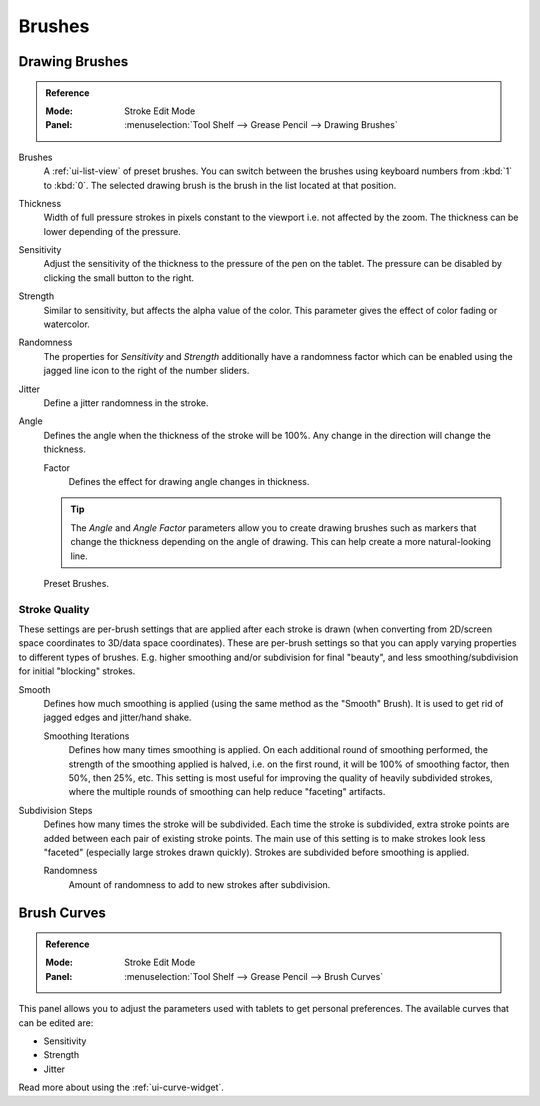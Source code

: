 .. _bpy.types.GPencilBrush:

*******
Brushes
*******

Drawing Brushes
===============

.. admonition:: Reference
   :class: refbox

   :Mode:      Stroke Edit Mode
   :Panel:     :menuselection:`Tool Shelf --> Grease Pencil --> Drawing Brushes`

Brushes
   A :ref:`ui-list-view` of preset brushes.
   You can switch between the brushes using keyboard numbers from :kbd:`1` to :kbd:`0`.
   The selected drawing brush is the brush in the list located at that position.
Thickness
   Width of full pressure strokes in pixels constant to the viewport i.e. not affected by the zoom.
   The thickness can be lower depending of the pressure.
Sensitivity
   Adjust the sensitivity of the thickness to the pressure of the pen on the tablet.
   The pressure can be disabled by clicking the small button to the right.
Strength
   Similar to sensitivity, but affects the alpha value of the color.
   This parameter gives the effect of color fading or watercolor.
Randomness
   The properties for *Sensitivity* and *Strength* additionally have a randomness factor which
   can be enabled using the jagged line icon to the right of the number sliders.

Jitter
   Define a jitter randomness in the stroke.
Angle
   Defines the angle when the thickness of the stroke will be 100%.
   Any change in the direction will change the thickness.

   Factor
      Defines the effect for drawing angle changes in thickness.

   .. tip::

      The *Angle* and *Angle Factor* parameters allow you to create drawing brushes such as markers
      that change the thickness depending on the angle of drawing.
      This can help create a more natural-looking line.

.. figure:: /images/interface_grease-pencil_drawing_brushes_presets.png

   Preset Brushes.


Stroke Quality
--------------

These settings are per-brush settings that are applied after each stroke is drawn
(when converting from 2D/screen space coordinates to 3D/data space coordinates).
These are per-brush settings so that you can apply varying properties to different types of brushes.
E.g. higher smoothing and/or subdivision for final "beauty",
and less smoothing/subdivision for initial "blocking" strokes.

Smooth
   Defines how much smoothing is applied (using the same method as the "Smooth" Brush).
   It is used to get rid of jagged edges and jitter/hand shake.

   Smoothing Iterations
      Defines how many times smoothing is applied. On each additional round of smoothing performed,
      the strength of the smoothing applied is halved,
      i.e. on the first round, it will be 100% of smoothing factor, then 50%, then 25%, etc.
      This setting is most useful for improving the quality of heavily subdivided strokes,
      where the multiple rounds of smoothing can help reduce "faceting" artifacts.

Subdivision Steps
   Defines how many times the stroke will be subdivided.
   Each time the stroke is subdivided, extra stroke points are added between each pair of existing stroke points.
   The main use of this setting is to make strokes look less "faceted" (especially large strokes drawn quickly).
   Strokes are subdivided before smoothing is applied.

   Randomness
      Amount of randomness to add to new strokes after subdivision.


Brush Curves
============

.. admonition:: Reference
   :class: refbox

   :Mode:      Stroke Edit Mode
   :Panel:     :menuselection:`Tool Shelf --> Grease Pencil --> Brush Curves`

This panel allows you to adjust the parameters used with tablets to get personal preferences.
The available curves that can be edited are:

- Sensitivity
- Strength
- Jitter

Read more about using the :ref:`ui-curve-widget`.
